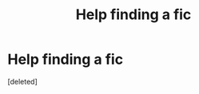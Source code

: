 #+TITLE: Help finding a fic

* Help finding a fic
:PROPERTIES:
:Score: 0
:DateUnix: 1510554518.0
:DateShort: 2017-Nov-13
:END:
[deleted]

